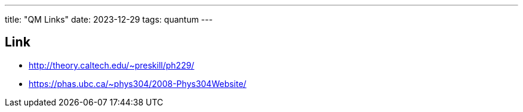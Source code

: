 ---
title: "QM Links"
date: 2023-12-29
tags: quantum
---

== Link
- http://theory.caltech.edu/~preskill/ph229/
- https://phas.ubc.ca/~phys304/2008-Phys304Website/
